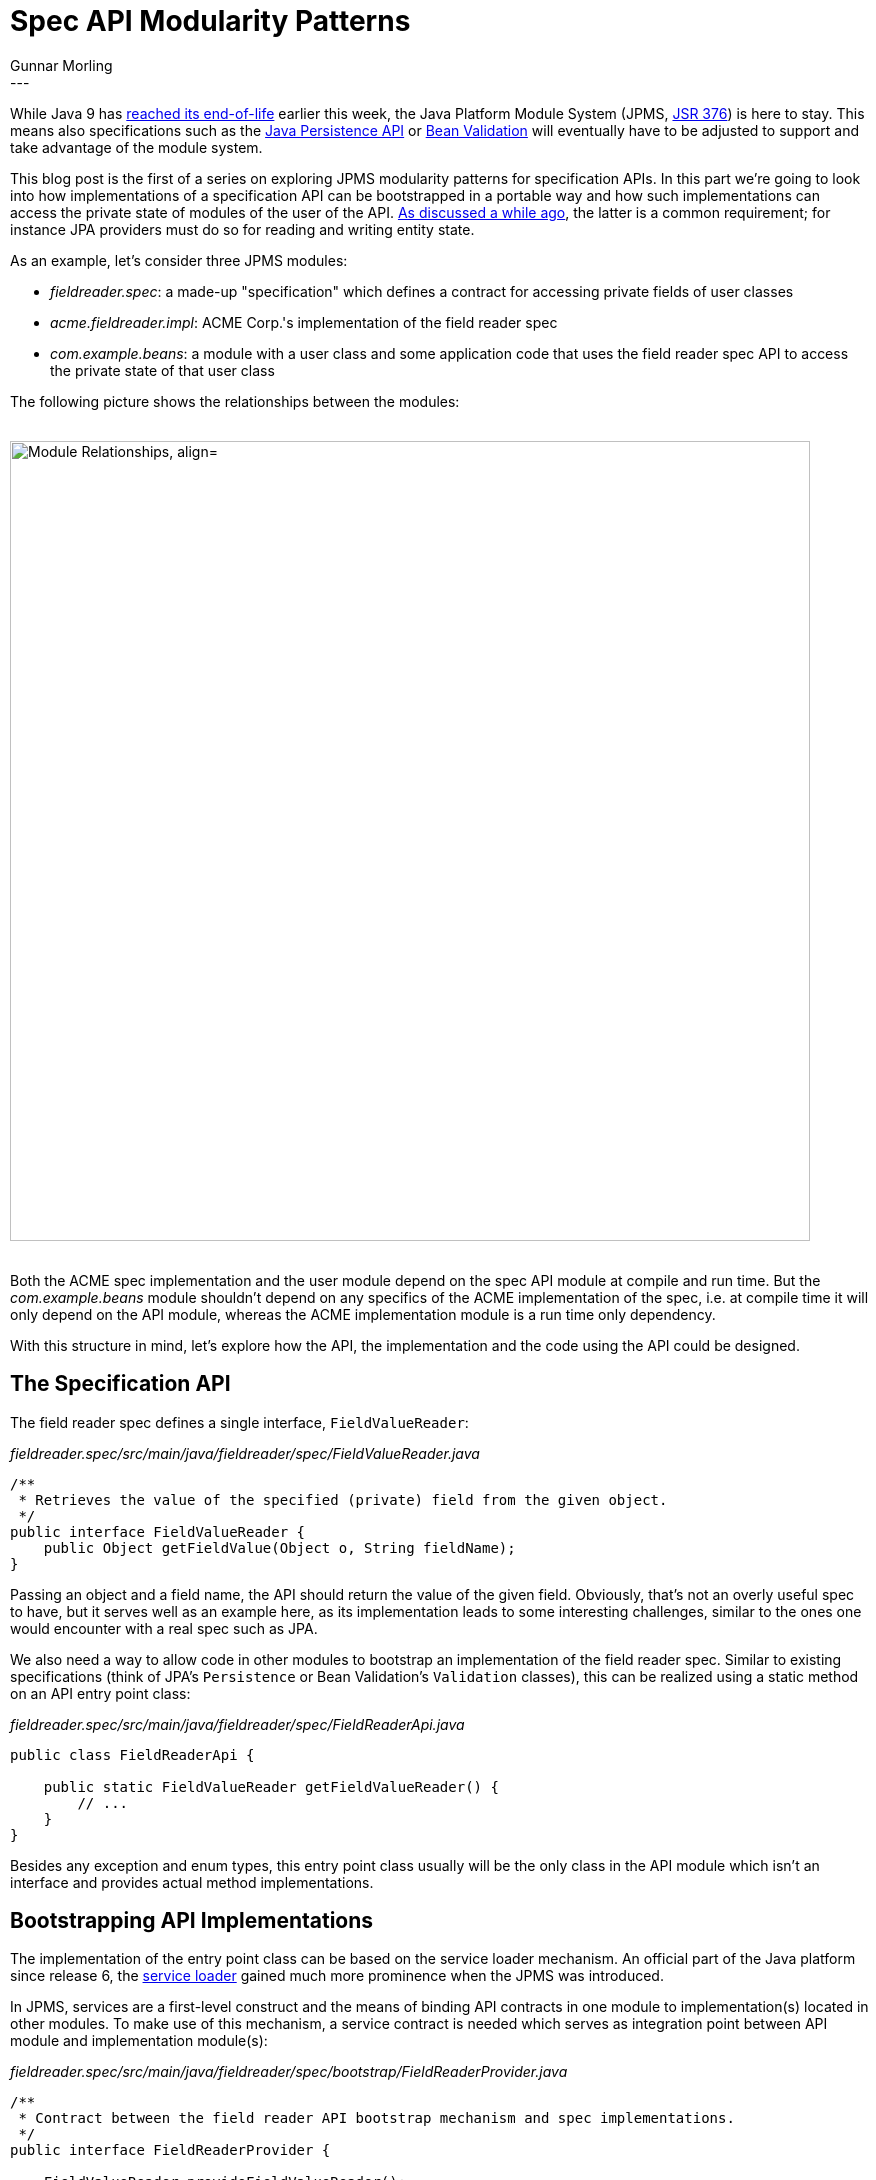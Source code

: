 = Spec API Modularity Patterns
Gunnar Morling
:awestruct-tags: [ "Discussions" ]
:awestruct-layout: blog-post
---

While Java 9 has http://www.oracle.com/technetwork/java/eol-135779.html[reached its end-of-life] earlier this week,
the Java Platform Module System (JPMS, https://www.jcp.org/en/jsr/detail?id=376[JSR 376]) is here to stay.
This means also specifications such as the https://www.jcp.org/en/jsr/detail?id=338[Java Persistence API] or https://www.jcp.org/en/jsr/detail?id=380[Bean Validation]
will eventually have to be adjusted to support and take advantage of the module system.

This blog post is the first of a series on exploring JPMS modularity patterns for specification APIs.
In this part we're going to look into how implementations of a specification API can be bootstrapped in a portable way
and how such implementations can access the private state of modules of the user of the API.
link:/2017/04/11/accessing-private-state-of-java-9-modules/[As discussed a while ago],
the latter is a common requirement;
for instance JPA providers must do so for reading and writing entity state.

+++<!-- more -->+++

As an example, let's consider three JPMS modules:

* _fieldreader.spec_: a made-up "specification" which defines a contract for accessing private fields of user classes
* _acme.fieldreader.impl_: ACME Corp.'s implementation of the field reader spec
* _com.example.beans_: a module with a user class and some application code that uses the field reader spec API to access the private state of that user class

The following picture shows the relationships between the modules:
 +
 +

image::spec_modularity_patterns_module_relationships.png["Module Relationships, align="center", width="800"]

&nbsp; +
Both the ACME spec implementation and the user module depend on the spec API module at compile and run time.
But the _com.example.beans_ module shouldn't depend on any specifics of the ACME implementation of the spec,
i.e. at compile time it will only depend on the API module, whereas the ACME implementation module is a run time only dependency.

With this structure in mind, let's explore how the API, the implementation and the code using the API could be designed.

== The Specification API

The field reader spec defines a single interface, `FieldValueReader`:

[source,java]
._fieldreader.spec/src/main/java/fieldreader/spec/FieldValueReader.java_
----
/**
 * Retrieves the value of the specified (private) field from the given object.
 */
public interface FieldValueReader {
    public Object getFieldValue(Object o, String fieldName);
}
----

Passing an object and a field name, the API should return the value of the given field.
Obviously, that's not an overly useful spec to have, but it serves well as an example here,
as its implementation leads to some interesting challenges, similar to the ones one would encounter with a real spec such as JPA.

We also need a way to allow code in other modules to bootstrap an implementation of the field reader spec.
Similar to existing specifications (think of JPA's `Persistence` or Bean Validation's `Validation` classes), this can be realized using a static method on an API entry point class:

[source,java]
._fieldreader.spec/src/main/java/fieldreader/spec/FieldReaderApi.java_
----
public class FieldReaderApi {

    public static FieldValueReader getFieldValueReader() {
        // ...
    }
}
----

Besides any exception and enum types, this entry point class usually will be the only class in the API module which isn't an interface and provides actual method implementations.

== Bootstrapping API Implementations

The implementation of the entry point class can be based on the service loader mechanism.
An official part of the Java platform since release 6, the https://docs.oracle.com/javase/9/docs/api/index.html?java/util/ServiceLoader.html[service loader] gained much more prominence when the JPMS was introduced.

In JPMS, services are a first-level construct and the means of binding API contracts in one module to implementation(s) located in other modules.
To make use of this mechanism, a service contract is needed which serves as integration point between API module and implementation module(s):

[source,java]
._fieldreader.spec/src/main/java/fieldreader/spec/bootstrap/FieldReaderProvider.java_
----
/**
 * Contract between the field reader API bootstrap mechanism and spec implementations.
 */
public interface FieldReaderProvider {

    FieldValueReader provideFieldValueReader();
}
----

In the API's module descriptor we declare the usage of this service and also export the two API packages:

[source,java]
._fieldreader.spec/src/main/java/module-info.java_
----
module fieldreader.spec {
    // public API
    exports fieldreader.spec;
    exports fieldreader.spec.bootstrap;

    // using the FieldReaderProvider service
    uses fieldreader.spec.bootstrap.FieldReaderProvider;
}
----

Now the `getFieldValueReader()` method of `FieldReaderApi` can be implemented with a few lines of code:

[source,java]
._fieldreader.spec/src/main/java/fieldreader/spec/FieldReaderApi.java_
----
public class FieldReaderApi {

    public static FieldValueReader getFieldValueReader() {
        ServiceLoader<FieldReaderProvider> loader = ServiceLoader.load( FieldReaderProvider.class );

        return loader.findFirst()
            .orElseThrow( () -> new IllegalStateException(
                        "No provider of " + FieldReaderProvider.class.getName() + " available" )
                    )
            .provideFieldValueReader();
    }
}
----

== Providing a spec implementation

It's now time to take a look at the ACME implementation of the spec.
We first need to create an implementation of the `FieldReaderProvider` contract
(which will return ACME's `FieldValueReader` implementation):

[source,java]
._acme.fieldreader.impl/src/main/java/acme/fieldreader/impl/AcmeFieldReaderProvider.java_
----
public class AcmeFieldReaderProvider implements FieldReaderProvider {

    @Override
    public FieldValueReader provideFieldValueReader() {
        // ...
    }
}
----

We then need to register that service implementation in the module descriptor using the `provides` directive:

[source,java]
._acme.fieldreader.impl/src/main/java/module-info.java_
----
module acme.fieldreader.impl {
    requires fieldreader.spec;
    provides fieldreader.spec.bootstrap.FieldReaderProvider
        with acme.fieldreader.impl.AcmeFieldReaderProvider;
}
----

We also need the `requires` instruction for declaring the dependence to the API module,
since this module implements the specification interfaces.

With that, the code in `FieldReaderApi` will be able to bootstrap the implementation.

== Towards a `FieldValueReader` implementation

So far things look pretty much the same as in pre-JPMS times.
After all, utilizing the service loader for bootstrapping API implementations in a portable way is an established pattern,
used by a wide range of Java specifications.
Only the registration of provided and used services in module descriptors is a new facet when using the JPMS.

Things are getting more interesting when it comes to the ACME implementation of the `FieldValueReader` contract.
One of the goals of JPMS is encapsulation, i.e. non-exported packages and their contents are by default not accessible for code in other modules.
This means that, unlike in the past, the ACME module cannot simply use reflection to obtain a `java.lang.reflect.Field` instance, call `setAccessible(true)` on it
and use `Field#get()` to obtain the field's value from a given instance.

Instead, for this to work, a package with types to obtain field values from has to be _opened_ towards the ACME implementation module.
Only if that's the case, we can use reflection or, better yet, the new `VarHandle` API to get values from private fields in the user module.
There are multiple ways for opening up a package, which each provide a different level of granularity.

The simplest is to make the _com.example.beans_ module a completely _open module_.
This means that code in any other module can apply deep reflection to any type of the _com.example.beans_ module.
Needless to say that this isn't very desirable in terms of encapsulation.

We get some more control by just opening up a single package:

[source,java]
._com.example.beans/src/main/java/module-info.java_
----
module com.example.beans {
    requires fieldreader.spec;
    opens com.example.beans;
}
----

This allows any other module to apply deep reflection to the types of the `com.example.beans` package,
but not to other packages of that module.
That's already better, but it'd be even more preferable to specifically control and limit which other modules are allowed to do so.
This can be achieved by qualifying the `opens` directive:

[source,java]
----
opens com.example.beans to acme.fieldreader.impl;
----

Now we could go and create an implementation of the `FieldValueReader` interface in the ACME module.
But, thinking about it, we are now in conflict with the original design we set up above:
the user module shouldn't rely on any specific implementation of the field reader spec, but that's exactly the case now.
By using the `acme.fieldreader.impl` module name in our module descriptor, portability to other implementations of the field reader spec is diminished.

Instead of opening up our package towards a specific implementation, it'd be preferable to open it up towards the API module itself:

[source,java]
----
opens com.example.beans to fieldreader.spec;
----

That's ideal from a user's perspective, but the question is, how could this be implemented?
After all, the code performing the private field access will be located in the implementation module and not the spec module itself.

== Propagating Opened Packages

At this point it comes in handy that it is possible for a module to which a package has been opened to also open this package to other modules.
This means that if the `com.example.beans` package is opened towards the _fieldreader.spec_ module,
this spec module can also open the package to implementation modules.

To do so, let's change the `FieldReaderProvider` interface a little bit:

[source,java]
._fieldreader.spec/src/main/java/fieldreader/spec/bootstrap/FieldReaderProvider.java_
----
public interface FieldReaderProvider {

    FieldValueReader provideFieldValueReader(PackageOpener opener);

    public interface PackageOpener {
        void openPackageIfNeeded(Module targetModule, String targetPackage, Module specImplModule);
    }
}
----

`provideFieldValueReader()` has a `PackageOpener` parameter now.
This object will later on be used in the implementation of `FieldValueReader#getFieldValue()` to request that given packages from the user's module should be opened towards the implementation module.

But first let's take a look at the changes required to the `FieldReaderApi` class:

[source,java]
._fieldreader.spec/src/main/java/fieldreader/spec/FieldReaderApi.java_
----
public class FieldReaderApi {

    private static final PackageOpener PACKAGE_OPENER = new PackageOpenerImpl();

    public static FieldValueReader getFieldValueReader() {
        ServiceLoader<FieldReaderProvider> loader = ServiceLoader.load( FieldReaderProvider.class );

        return loader.findFirst()
                .orElseThrow( () -> new IllegalStateException(
                    "No provider of " + FieldReaderProvider.class.getName() + " available" ) )
                .provideFieldValueReader( PACKAGE_OPENER );
    }

    private static class PackageOpenerImpl implements FieldReaderProvider.PackageOpener {

        @Override
        public void openPackageIfNeeded(Module targetModule, String targetPackage,
                Module specImplModule) {

            if ( !targetModule.isOpen( targetPackage, specImplModule ) ) {
                targetModule.addOpens( targetPackage, specImplModule );
            }
        }
    }
}
----

The `getFieldValueReader()` method is pretty much the same as before, it still uses the service loader to find `FieldReaderProvider` implementations.
What's different is that it passes an implementation of `PackageOpener` now.

This class simply opens the given package of the user's module towards the given spec implementation module,
if that's not the case yet
(i.e. if the user's module is an open module or already opens the given package to the implementation module, nothing needs to be done).

== Implementing the `FieldValueReader` Interface

With these changes in place, it's finally time to take a look at the `FieldReaderProvider` and `FieldValueReader` implementations in the ACME module.
The former is trivial, it just instantiates the field reader, passing along the given opener object:

[source,java]
._acme.fieldreader.impl/src/main/java/acme/fieldreader/impl/AcmeFieldReaderProvider.java_
----
public class AcmeFieldReaderProvider implements FieldReaderProvider {

    @Override
    public FieldValueReader provideFieldValueReader(PackageOpener opener) {
        return new FieldValueReaderImpl( opener );
    }
}
----

The `FieldValueReader` implementation is a bit more complex:

[source,java]
._acme.fieldreader.impl/src/main/java/acme/fieldreader/impl/AcmeFieldReaderProvider.java_
----
public class FieldValueReaderImpl implements FieldValueReader {

    private final ClassValue<Lookup> lookups;

    public FieldValueReaderImpl(PackageOpener packageOpener) {
        this.lookups = new ClassValue<Lookup>() {

            @Override
            protected Lookup computeValue(Class<?> type) {
                if ( !getClass().getModule().canRead( type.getModule() ) ) {
                    getClass().getModule().addReads( type.getModule() );
                }

                packageOpener.openPackageIfNeeded(
                        type.getModule(),
                        type.getPackageName(),
                        FieldValueReaderImpl.class.getModule()
                );

                try {
                    return MethodHandles.privateLookupIn( type, MethodHandles.lookup() );
                }
                catch (IllegalAccessException e) {
                    throw new RuntimeException( e );
                }
            }
        };
    }

    @Override
    public Object getFieldValue(Object o, String fieldName) {
        try {
            VarHandle varHandle = lookups.get( o.getClass() )
                    .unreflectVarHandle( o.getClass().getDeclaredField( fieldName ) );

            return varHandle.get( o );
        }
        catch (Exception e) {
            throw new RuntimeException( e );
        }
    }
}
----

In `getFieldValue()`, a https://docs.oracle.com/javase/9/docs/api/index.html?overview-summary.html[VarHandle] is used to obtain the value from the specified field of the given instance.
Put simply, var handles (and their siblings, method handles) can be used as an alternative to the classic reflection API for accessing Java fields and methods in a dynamic way.

Var handles are obtained from the https://docs.oracle.com/javase/9/docs/api/index.html?java/lang/invoke/MethodHandles.Lookup.html[MethodHandles.Lookup] class.
For our purposes it's important that the lookup has "private access" to the type of the given object.
Quoting the docs, "we say that a lookup has private access if its lookup modes include the possibility of accessing private members".

To get a lookup with private access, `MethodHandles#privateLookupIn()` can be used.
For this to succeed, this call must be made from within a module towards the package of the given type has been opened
(or the type's own module).
As the call is made from the ACME implementation module,
the `PackageOpener` passed by the spec module is used to establish this opens relationship, if needed.
This in turn requires that the module to which the package should be opened _reads_ the module declaring the package.
Naturally, the ACME implementation module cannot declare a `requires` directive towards the user module in its module descriptor.
This is why the reads relationship is established dynamically by calling `Module#addReads()` before requesting to open the package.

`FieldValueReaderImpl` takes advantage of the very useful https://docs.oracle.com/javase/9/docs/api/index.html?java/lang/invoke/ClassValue.html[ClassValue] class,
which serves as a lazily populated cache for the lookup objects for each type to obtain field values from.
If no `Lookup` is stored yet for a given type, the `computeValue()` method is invoked to retrieve such lookup.
All subsequent calls to `getFieldValue()` for the same type will re-use the lookup instance cached in the `ClassValue` instance.
Of course a more sophisticated implementation could also cache the var handle for a given field and likely apply other optimizations.

== Testing

This completes the implementation work and we now can test the field reader spec API and the ACME implementation from within the user module:

[source,java]
._com.example.beans/src/main/java/com/example/beans/MyEntity.java_
----
public class MyEntity {

    private String name;

    public MyEntity(String name) {
        this.name = name;
    }

    public String getName() {
        return name;
    }
}
----

[source,java]
._com.example.beans/src/main/java/com/example/main/FieldReaderTest.java_
----
public class FieldReaderTest {

    public static void main(String[] args) {
        FieldValueReader fieldValueReader = FieldReaderApi.getFieldValueReader();
        Object value = fieldValueReader.getFieldValue( new MyEntity( "bob" ), "name" );
        assert "bob".equals( value );
    }
}
----

Note that the module descriptor of the user module doesn't declare any dependence on the ACME implementation:

[source,java]
._com.example.beans/src/main/java/module-info.java_
----
module com.example.beans {
    requires fieldreader.spec;
    opens com.example.beans to fieldreader.spec;
}
----

Instead it is sufficient to add this module to the module path when executing the application, and the API module will bootstrap the implementation,
passing the `PackageOpener` object required later on to open the user's packages also to the ACME implementation module.

As an experiment, try and omit the `opens` directive in the module descriptor.
This will prevent the API module from opening up the `com.example.beans` package towards the implementation module,
and you should see the following exception:

[source]
----
Exception in thread "main" java.lang.RuntimeException:
java.lang.IllegalCallerException: com.example.beans is not open to module fieldreader.spec
    at acme.fieldreader.impl/acme.fieldreader.impl.FieldValueReaderImpl.getFieldValue(FieldValueReaderImpl.java:44)
    at com.example.beans/com.example.main.FieldReaderTest.main(FieldReaderTest.java:12)
Caused by: java.lang.IllegalCallerException: com.example.beans is not open to module fieldreader.spec
    at java.base/java.lang.Module.addOpens(Module.java:751)
    at fieldreader.spec/fieldreader.spec.FieldReaderApi$PackageOpenerImpl.openPackageIfNeeded(FieldReaderApi.java:25)
----

== Summary

In this post we've shown how Java specifications can make use of the JPMS to bootstrap implementations
and how implementation modules can obtain private access to classes from user modules.

This is often needed; for instance JPA providers must access the private state of entities if these mandate field access.
Similarly, Bean Validation providers must access field values for validating field-level constraints.
As we've seen, the user module must open up the packages with the affected types for this to work.
For the sake of portability, the packages should not be opened up to specific implementations,
though, but instead to the API module.
The API module can then open packages from the user's module also to spec implementation modules.
This approach achieves the goal of portability between specs,
while enabling spec implementations to perform the required private access operations.

Note that this requires Java specifications to define a module name to be used by all API modules created for this specification (_fieldreader.spec_ in this example).
Or, better yet, just provide a single API module which is shared by all the implementations.
As an example, that already is the case for JPA as of version 2.2,
where Hibernate ORM also depends on the _javax.persistence:javax.persistence-api:2.2_ artifact instead of providing its own artifact with the spec packages.

An alternative approach could be to have the user code itself bootstrap a lookup with private access and pass this into the API during bootstrap.
For several reasons that's not ideal, though: the `Lookup` API is rather low-level and user code might fail to correctly implement retrieval of a lookup with private access.
Also, in container environments, the user code isn't in control of bootstrapping APIs such as JPA or Bean Validation and thus cannot pass a lookup object.
Finally, if the user classes are spread out across multiple modules, it'd be a challenging task to collect the required lookups from all these user modules.

In comparison, the solution of opening up user packages to spec API modules
and let those further open the user packages to implementation modules is much easier to work with.

Some adjustments to spec API modules will be needed for this.
It will be interesting to see when the affected specifications will begin to explore the required changes and release updated revisions of their APIs as JPMS-aware modules.
With the recent move of Java EE to the Eclipse Foundation and its https://mmilinkov.wordpress.com/2018/02/26/and-the-name-is/[rebranding as Jakarta EE],
there's a great opportunity for the community - i.e. you - to help with that!

You can find the complete source code for this blog post including all the three modules we've discussed in our https://github.com/hibernate/hibernate-demos/tree/master/java9/spec-modularity-patterns[examples repository].

In a follow-up post we'll explore how spec implementations can deal with resources provided in application modules,
for instance XML descriptors such as JPA's _persistence.xml_ file.
If you got any feedback or suggestions for other related matters to discuss, let us know in the comments below.
Looking forward to your ideas, thoughts, questions on the topic very much.

Many thanks to Alex Buckley, Alan Bateman, Guillaume Smet, Sanne Grinovero and Yoann Rodiere for their extensive feedback while writing this post!
